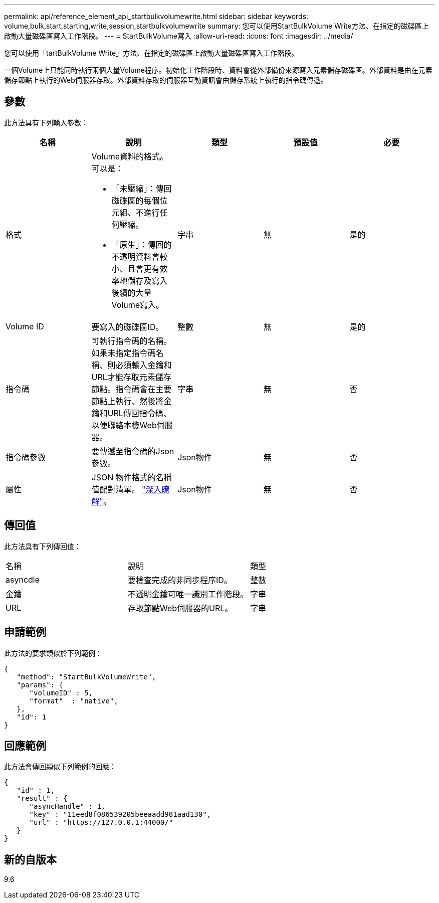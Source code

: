 ---
permalink: api/reference_element_api_startbulkvolumewrite.html 
sidebar: sidebar 
keywords: volume,bulk,start,starting,write,session,startbulkvolumewrite 
summary: 您可以使用StartBulkVolume Write方法、在指定的磁碟區上啟動大量磁碟區寫入工作階段。 
---
= StartBulkVolume寫入
:allow-uri-read: 
:icons: font
:imagesdir: ../media/


[role="lead"]
您可以使用「tartBulkVolume Write」方法、在指定的磁碟區上啟動大量磁碟區寫入工作階段。

一個Volume上只能同時執行兩個大量Volume程序。初始化工作階段時、資料會從外部備份來源寫入元素儲存磁碟區。外部資料是由在元素儲存節點上執行的Web伺服器存取。外部資料存取的伺服器互動資訊會由儲存系統上執行的指令碼傳遞。



== 參數

此方法具有下列輸入參數：

|===
| 名稱 | 說明 | 類型 | 預設值 | 必要 


 a| 
格式
 a| 
Volume資料的格式。可以是：

* 「未壓縮」：傳回磁碟區的每個位元組、不進行任何壓縮。
* 「原生」：傳回的不透明資料會較小、且會更有效率地儲存及寫入後續的大量Volume寫入。

 a| 
字串
 a| 
無
 a| 
是的



 a| 
Volume ID
 a| 
要寫入的磁碟區ID。
 a| 
整數
 a| 
無
 a| 
是的



 a| 
指令碼
 a| 
可執行指令碼的名稱。如果未指定指令碼名稱、則必須輸入金鑰和URL才能存取元素儲存節點。指令碼會在主要節點上執行、然後將金鑰和URL傳回指令碼、以便聯絡本機Web伺服器。
 a| 
字串
 a| 
無
 a| 
否



 a| 
指令碼參數
 a| 
要傳遞至指令碼的Json參數。
 a| 
Json物件
 a| 
無
 a| 
否



 a| 
屬性
 a| 
JSON 物件格式的名稱值配對清單。 link:reference_element_api_attributes.html["深入瞭解"]。
 a| 
Json物件
 a| 
無
 a| 
否

|===


== 傳回值

此方法具有下列傳回值：

|===


| 名稱 | 說明 | 類型 


 a| 
asyncdle
 a| 
要檢查完成的非同步程序ID。
 a| 
整數



 a| 
金鑰
 a| 
不透明金鑰可唯一識別工作階段。
 a| 
字串



 a| 
URL
 a| 
存取節點Web伺服器的URL。
 a| 
字串

|===


== 申請範例

此方法的要求類似於下列範例：

[listing]
----
{
   "method": "StartBulkVolumeWrite",
   "params": {
      "volumeID" : 5,
      "format"  : "native",
   },
   "id": 1
}
----


== 回應範例

此方法會傳回類似下列範例的回應：

[listing]
----
{
   "id" : 1,
   "result" : {
      "asyncHandle" : 1,
      "key" : "11eed8f086539205beeaadd981aad130",
      "url" : "https://127.0.0.1:44000/"
   }
}
----


== 新的自版本

9.6
